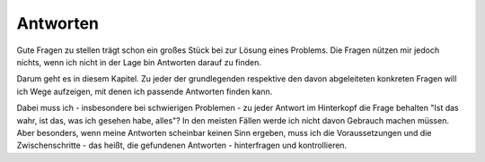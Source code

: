 
Antworten
=========

Gute Fragen zu stellen trägt schon ein großes Stück bei zur Lösung eines
Problems. Die Fragen nützen mir jedoch nichts, wenn ich nicht in der
Lage bin Antworten darauf zu finden.

Darum geht es in diesem Kapitel. Zu jeder der grundlegenden respektive
den davon abgeleiteten konkreten Fragen will ich Wege aufzeigen, mit
denen ich passende Antworten finden kann.

Dabei muss ich - insbesondere bei schwierigen Problemen - zu jeder
Antwort im Hinterkopf die Frage behalten "Ist das wahr, ist das, was ich
gesehen habe, alles"? In den meisten Fällen werde ich nicht davon
Gebrauch machen müssen. Aber besonders, wenn meine Antworten scheinbar
keinen Sinn ergeben, muss ich die Voraussetzungen und die
Zwischenschritte - das heißt, die gefundenen Antworten - hinterfragen
und kontrollieren.

